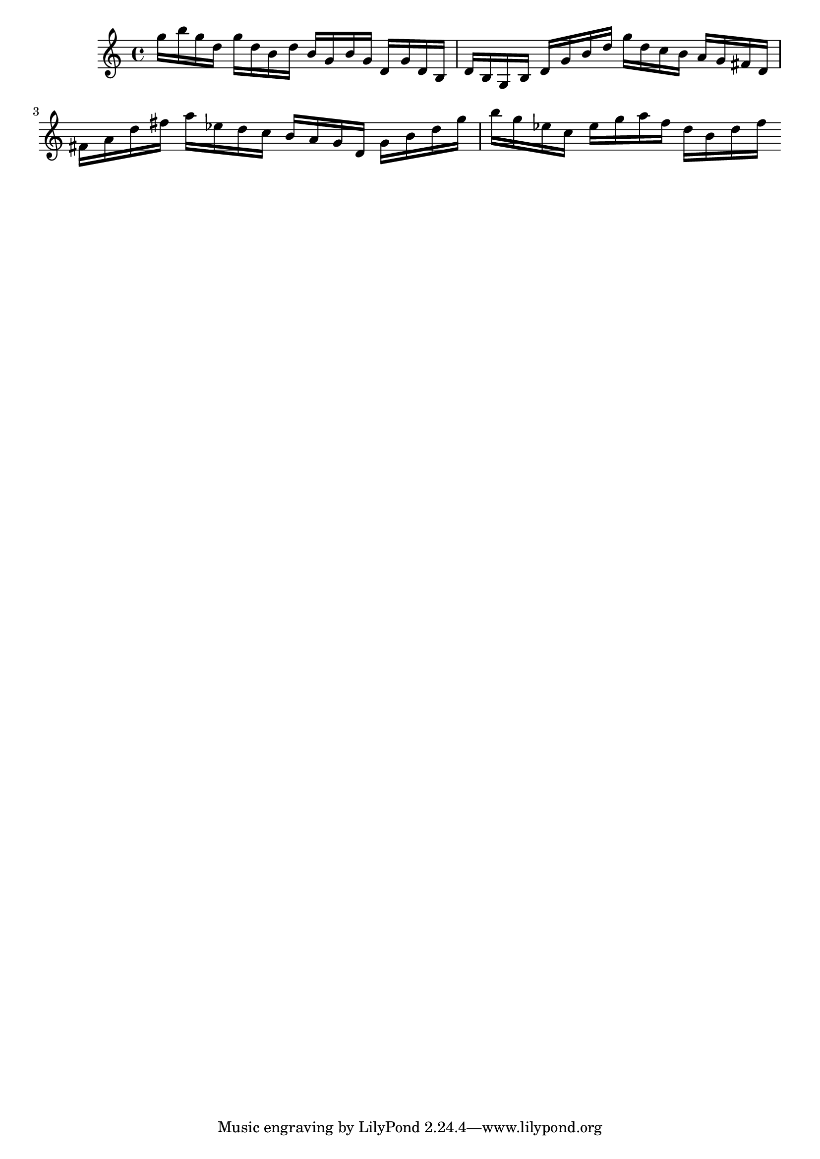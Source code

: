 \version "2.20.0"
{

  g''16 b'' g'' d'' g'' d'' 
 b' d'' b' g' b' g' 
 d' g' d' b d' b  
  g b d' g' b' d'' 
 g'' d'' c'' b' a' g' 
 fis' d' fis' a' d'' fis'' 
 a'' es'' d'' c'' b' a' 
 g' d' g' b' d'' g''
 b'' g'' es'' c'' es'' g'' 
 a'' f'' d'' b' d'' f''
}
